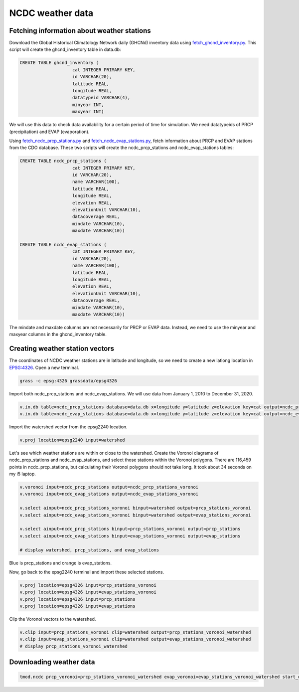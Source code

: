 NCDC weather data
=================

Fetching information about weather stations
-------------------------------------------

Download the Global Historical Climatology Network daily (GHCNd) inventory data using `fetch_ghcnd_inventory.py <https://github.com/HuidaeCho/foss4g-2021-r.topmodel-workshop/blob/master/scripts/fetch_ghcnd_inventory.py>`_.
This script will create the ghcnd_inventory table in data.db:

.. code-block:: sql

    CREATE TABLE ghcnd_inventory (
                        cat INTEGER PRIMARY KEY,
                        id VARCHAR(20),
                        latitude REAL,
                        longitude REAL,
                        datatypeid VARCHAR(4),
                        minyear INT,
                        maxyear INT)

We will use this data to check data availability for a certain period of time for simulation.
We need datatypeids of PRCP (precipitation) and EVAP (evaporation).

Using `fetch_ncdc_prcp_stations.py <https://github.com/HuidaeCho/foss4g-2021-r.topmodel-workshop/blob/master/scripts/fetch_ncdc_prcp_stations.py>`_ and `fetch_ncdc_evap_stations.py <https://github.com/HuidaeCho/foss4g-2021-r.topmodel-workshop/blob/master/scripts/fetch_ncdc_evap_stations.py>`_, fetch information about PRCP and EVAP stations from the CDO database.
These two scripts will create the ncdc_prcp_stations and ncdc_evap_stations tables:

.. code-block:: sql

    CREATE TABLE ncdc_prcp_stations (
                        cat INTEGER PRIMARY KEY,
                        id VARCHAR(20),
                        name VARCHAR(100),
                        latitude REAL,
                        longitude REAL,
                        elevation REAL,
                        elevationUnit VARCHAR(10),
                        datacoverage REAL,
                        mindate VARCHAR(10),
                        maxdate VARCHAR(10))

    CREATE TABLE ncdc_evap_stations (
                        cat INTEGER PRIMARY KEY,
                        id VARCHAR(20),
                        name VARCHAR(100),
                        latitude REAL,
                        longitude REAL,
                        elevation REAL,
                        elevationUnit VARCHAR(10),
                        datacoverage REAL,
                        mindate VARCHAR(10),
                        maxdate VARCHAR(10))

The mindate and maxdate columns are not necessarily for PRCP or EVAP data.
Instead, we need to use the minyear and maxyear columns in the ghcnd_inventory table.

Creating weather station vectors
--------------------------------

The coordinates of NCDC weather stations are in latitude and longitude, so we need to create a new latlong location in `EPSG:4326 <https://epsg.io/4326>`_.
Open a new terminal.

.. code-block:: bash

    grass -c epsg:4326 grassdata/epsg4326

Import both ncdc_prcp_stations and ncdc_evap_stations.
We will use data from January 1, 2010 to December 31, 2020.

.. code-block:: bash

    v.in.db table=ncdc_prcp_stations database=data.db x=longitude y=latitude z=elevation key=cat output=ncdc_prcp_stations where="id in (select id from ghcnd_inventory where datatypeid='PRCP' and minyear <= 2010 and maxyear >= 2020)"
    v.in.db table=ncdc_evap_stations database=data.db x=longitude y=latitude z=elevation key=cat output=ncdc_evap_stations where="id in (select id from ghcnd_inventory where datatypeid='EVAP' and minyear <= 2010 and maxyear >= 2020)"

Import the watershed vector from the epsg2240 location.

.. code-block:: bash

    v.proj location=epsg2240 input=watershed

Let's see which weather stations are within or close to the watershed.
Create the Voronoi diagrams of ncdc_prcp_stations and ncdc_evap_stations, and select those stations within the Voronoi polygons.
There are 116,459 points in ncdc_prcp_stations, but calculating their Voronoi polygons should not take long.
It took about 34 seconds on my i5 laptop.

.. code-block:: bash

    v.voronoi input=ncdc_prcp_stations output=ncdc_prcp_stations_voronoi
    v.voronoi input=ncdc_evap_stations output=ncdc_evap_stations_voronoi

    v.select ainput=ncdc_prcp_stations_voronoi binput=watershed output=prcp_stations_voronoi
    v.select ainput=ncdc_evap_stations_voronoi binput=watershed output=evap_stations_voronoi

    v.select ainput=ncdc_prcp_stations binput=prcp_stations_voronoi output=prcp_stations
    v.select ainput=ncdc_evap_stations binput=evap_stations_voronoi output=evap_stations

    # display watershed, prcp_stations, and evap_stations

.. image:: images/watershed-weather-stations.png
   :align: center
   :width: 75%

Blue is prcp_stations and orange is evap_stations.

Now, go back to the epsg2240 terminal and import these selected stations.

.. code-block:: bash

    v.proj location=epsg4326 input=prcp_stations_voronoi
    v.proj location=epsg4326 input=evap_stations_voronoi
    v.proj location=epsg4326 input=prcp_stations
    v.proj location=epsg4326 input=evap_stations

Clip the Voronoi vectors to the watershed.

.. code-block:: bash

    v.clip input=prcp_stations_voronoi clip=watershed output=prcp_stations_voronoi_watershed
    v.clip input=evap_stations_voronoi clip=watershed output=evap_stations_voronoi_watershed
    # display prcp_stations_voronoi_watershed

.. image:: images/prcp-stations-voronoi-watershed.png
   :align: center
   :width: 75%

Downloading weather data
------------------------

.. code-block:: bash

    tmod.ncdc prcp_voronoi=prcp_stations_voronoi_watershed evap_voronoi=evap_stations_voronoi_watershed start_date=2010-01-01 end_date=2020-12-31 output=input.txt
